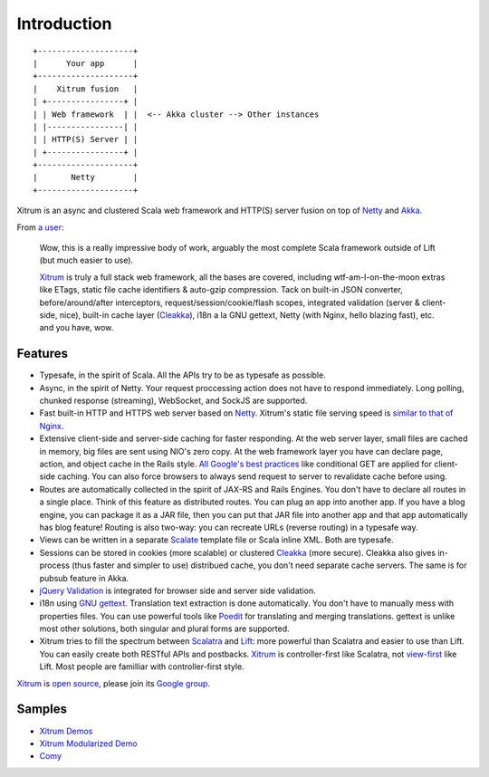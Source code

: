 Introduction
============

::

  +--------------------+
  |      Your app      |
  +--------------------+
  |    Xitrum fusion   |
  | +----------------+ |
  | | Web framework  | |  <-- Akka cluster --> Other instances
  | |----------------| |
  | | HTTP(S) Server | |
  | +----------------+ |
  +--------------------+
  |       Netty        |
  +--------------------+

Xitrum is an async and clustered Scala web framework and HTTP(S) server fusion
on top of `Netty <http://netty.io/>`_ and `Akka <http://akka.io/>`_.

From `a user <https://groups.google.com/group/xitrum-framework/msg/d6de4865a8576d39>`_:

  Wow, this is a really impressive body of work, arguably the most
  complete Scala framework outside of Lift (but much easier to use).

  `Xitrum <http://ngocdaothanh.github.com/xitrum>`_ is truly a full stack web framework, all the bases are covered,
  including wtf-am-I-on-the-moon extras like ETags, static file cache
  identifiers & auto-gzip compression. Tack on built-in JSON converter,
  before/around/after interceptors, request/session/cookie/flash scopes,
  integrated validation (server & client-side, nice), built-in cache
  layer (`Cleakka <https://github.com/ngocdaothanh/cleakka>`_), i18n a la GNU gettext, Netty (with Nginx, hello
  blazing fast), etc. and you have, wow.

Features
--------

* Typesafe, in the spirit of Scala. All the APIs try to be as typesafe as possible.
* Async, in the spirit of Netty. Your request proccessing action does not have
  to respond immediately. Long polling, chunked response (streaming), WebSocket,
  and SockJS are supported.
* Fast built-in HTTP and HTTPS web server based on `Netty <http://netty.io/>`_.
  Xitrum's static file serving speed is `similar to that of Nginx <https://gist.github.com/3293596>`_.
* Extensive client-side and server-side caching for faster responding.
  At the web server layer, small files are cached in memory, big files are sent
  using NIO's zero copy.
  At the web framework layer you have can declare page, action, and object cache
  in the Rails style.
  `All Google's best practices <http://code.google.com/speed/page-speed/docs/rules_intro.html>`_
  like conditional GET are applied for client-side caching.
  You can also force browsers to always send request to server to revalidate cache before using.
* Routes are automatically collected in the spirit of JAX-RS
  and Rails Engines. You don't have to declare all routes in a single place.
  Think of this feature as distributed routes. You can plug an app into another app.
  If you have a blog engine, you can package it as a JAR file, then you can put
  that JAR file into another app and that app automatically has blog feature!
  Routing is also two-way: you can recreate URLs (reverse routing) in a typesafe way.
* Views can be written in a separate `Scalate <http://scalate.fusesource.org/>`_
  template file or Scala inline XML. Both are typesafe.
* Sessions can be stored in cookies (more scalable) or clustered `Cleakka <https://github.com/ngocdaothanh/cleakka>`_ (more secure).
  Cleakka also gives in-process (thus faster and simpler to use) distribued cache,
  you don't need separate cache servers. The same is for pubsub feature in Akka.
* `jQuery Validation <http://docs.jquery.com/Plugins/validation>`_ is integrated
  for browser side and server side validation.
* i18n using `GNU gettext <http://en.wikipedia.org/wiki/GNU_gettext>`_.
  Translation text extraction is done automatically.
  You don't have to manually mess with properties files.
  You can use powerful tools like `Poedit <http://www.poedit.net/screenshots.php>`_
  for translating and merging translations.
  gettext is unlike most other solutions, both singular and plural forms are supported.
* Xitrum tries to fill the spectrum between `Scalatra <https://github.com/scalatra/scalatra>`_
  and `Lift <http://liftweb.net/>`_: more powerful than Scalatra and easier to
  use than Lift. You can easily create both RESTful APIs and postbacks. `Xitrum <http://ngocdaothanh.github.com/xitrum>`_
  is controller-first like Scalatra, not
  `view-first <http://www.assembla.com/wiki/show/liftweb/View_First>`_ like Lift.
  Most people are familliar with controller-first style.

`Xitrum <http://ngocdaothanh.github.com/xitrum>`_ is `open source <https://github.com/ngocdaothanh/xitrum>`_, please join
its `Google group <http://groups.google.com/group/xitrum-framework>`_.

Samples
-------

* `Xitrum Demos <https://github.com/ngocdaothanh/xitrum-demos>`_
* `Xitrum Modularized Demo <https://github.com/ngocdaothanh/xitrum-modularized-demo>`_
* `Comy <https://github.com/ngocdaothanh/comy>`_
